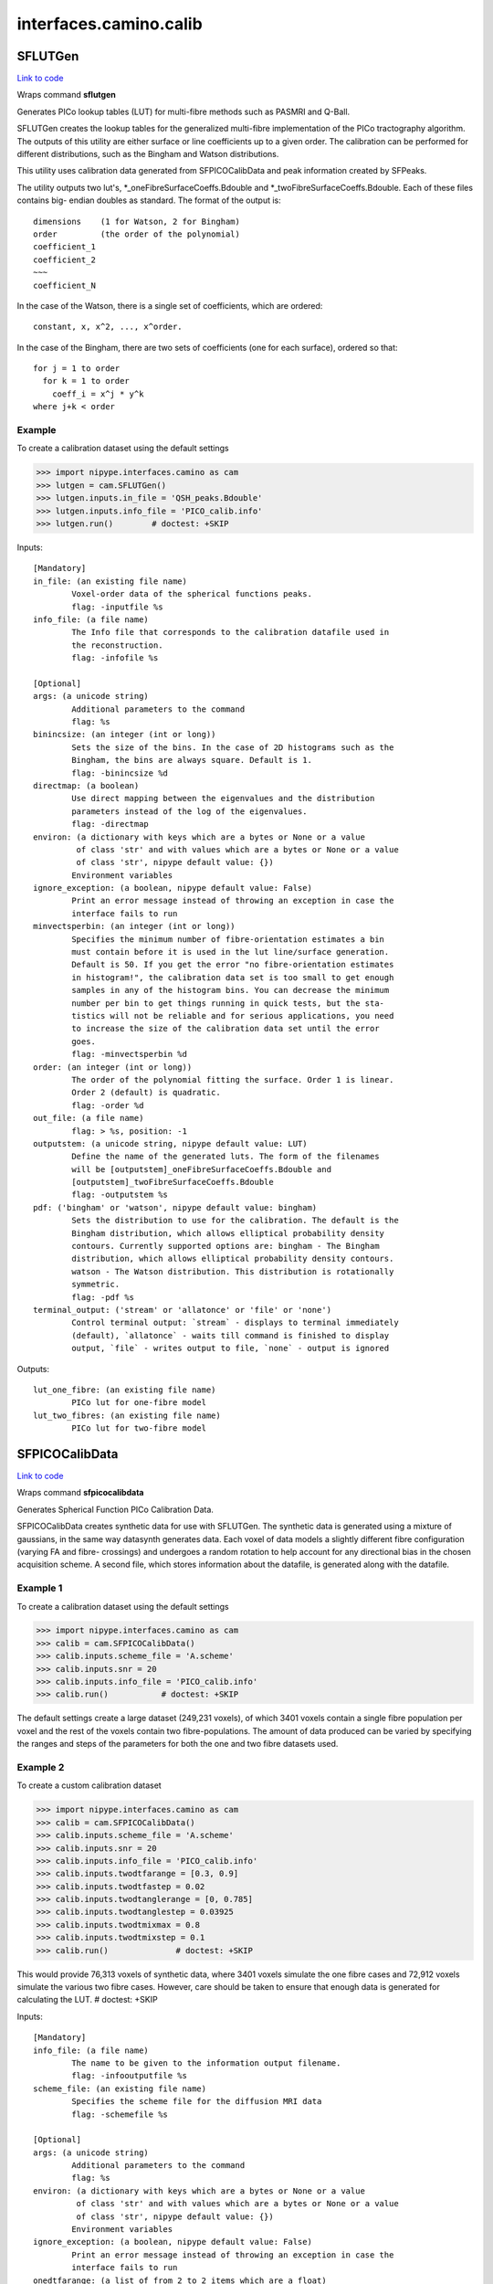 .. AUTO-GENERATED FILE -- DO NOT EDIT!

interfaces.camino.calib
=======================


.. _nipype.interfaces.camino.calib.SFLUTGen:


.. index:: SFLUTGen

SFLUTGen
--------

`Link to code <http://github.com/nipy/nipype/tree/ec86b7476/nipype/interfaces/camino/calib.py#L180>`__

Wraps command **sflutgen**

Generates PICo lookup tables (LUT) for multi-fibre methods such as
PASMRI and Q-Ball.

SFLUTGen creates the lookup tables for the generalized multi-fibre
implementation of the PICo tractography algorithm.  The outputs of
this utility are either surface or line coefficients up to a given
order. The calibration can be performed for different distributions,
such as the Bingham and Watson distributions.

This utility uses calibration data generated from SFPICOCalibData
and peak information created by SFPeaks.

The utility outputs two lut's, *_oneFibreSurfaceCoeffs.Bdouble and
*_twoFibreSurfaceCoeffs.Bdouble. Each of these files contains big-
endian doubles as standard. The format of the output is: ::

      dimensions    (1 for Watson, 2 for Bingham)
      order         (the order of the polynomial)
      coefficient_1
      coefficient_2
      ~~~
      coefficient_N

In  the case of the Watson, there is a single set of coefficients,
which are ordered: ::

      constant, x, x^2, ..., x^order.

In the case of the Bingham, there are two sets of coefficients (one
for each surface), ordered so that: ::

      for j = 1 to order
        for k = 1 to order
          coeff_i = x^j * y^k
      where j+k < order

Example
~~~~~~~~~
To create a calibration dataset using the default settings

>>> import nipype.interfaces.camino as cam
>>> lutgen = cam.SFLUTGen()
>>> lutgen.inputs.in_file = 'QSH_peaks.Bdouble'
>>> lutgen.inputs.info_file = 'PICO_calib.info'
>>> lutgen.run()        # doctest: +SKIP

Inputs::

        [Mandatory]
        in_file: (an existing file name)
                Voxel-order data of the spherical functions peaks.
                flag: -inputfile %s
        info_file: (a file name)
                The Info file that corresponds to the calibration datafile used in
                the reconstruction.
                flag: -infofile %s

        [Optional]
        args: (a unicode string)
                Additional parameters to the command
                flag: %s
        binincsize: (an integer (int or long))
                Sets the size of the bins. In the case of 2D histograms such as the
                Bingham, the bins are always square. Default is 1.
                flag: -binincsize %d
        directmap: (a boolean)
                Use direct mapping between the eigenvalues and the distribution
                parameters instead of the log of the eigenvalues.
                flag: -directmap
        environ: (a dictionary with keys which are a bytes or None or a value
                 of class 'str' and with values which are a bytes or None or a value
                 of class 'str', nipype default value: {})
                Environment variables
        ignore_exception: (a boolean, nipype default value: False)
                Print an error message instead of throwing an exception in case the
                interface fails to run
        minvectsperbin: (an integer (int or long))
                Specifies the minimum number of fibre-orientation estimates a bin
                must contain before it is used in the lut line/surface generation.
                Default is 50. If you get the error "no fibre-orientation estimates
                in histogram!", the calibration data set is too small to get enough
                samples in any of the histogram bins. You can decrease the minimum
                number per bin to get things running in quick tests, but the sta-
                tistics will not be reliable and for serious applications, you need
                to increase the size of the calibration data set until the error
                goes.
                flag: -minvectsperbin %d
        order: (an integer (int or long))
                The order of the polynomial fitting the surface. Order 1 is linear.
                Order 2 (default) is quadratic.
                flag: -order %d
        out_file: (a file name)
                flag: > %s, position: -1
        outputstem: (a unicode string, nipype default value: LUT)
                Define the name of the generated luts. The form of the filenames
                will be [outputstem]_oneFibreSurfaceCoeffs.Bdouble and
                [outputstem]_twoFibreSurfaceCoeffs.Bdouble
                flag: -outputstem %s
        pdf: ('bingham' or 'watson', nipype default value: bingham)
                Sets the distribution to use for the calibration. The default is the
                Bingham distribution, which allows elliptical probability density
                contours. Currently supported options are: bingham - The Bingham
                distribution, which allows elliptical probability density contours.
                watson - The Watson distribution. This distribution is rotationally
                symmetric.
                flag: -pdf %s
        terminal_output: ('stream' or 'allatonce' or 'file' or 'none')
                Control terminal output: `stream` - displays to terminal immediately
                (default), `allatonce` - waits till command is finished to display
                output, `file` - writes output to file, `none` - output is ignored

Outputs::

        lut_one_fibre: (an existing file name)
                PICo lut for one-fibre model
        lut_two_fibres: (an existing file name)
                PICo lut for two-fibre model

.. _nipype.interfaces.camino.calib.SFPICOCalibData:


.. index:: SFPICOCalibData

SFPICOCalibData
---------------

`Link to code <http://github.com/nipy/nipype/tree/ec86b7476/nipype/interfaces/camino/calib.py#L69>`__

Wraps command **sfpicocalibdata**

Generates Spherical Function PICo Calibration Data.

SFPICOCalibData creates synthetic data for use with SFLUTGen. The
synthetic data is generated using a mixture of gaussians, in the
same way datasynth generates data.  Each voxel of data models a
slightly different fibre configuration (varying FA and fibre-
crossings) and undergoes a random rotation to help account for any
directional bias in the chosen acquisition scheme.  A second file,
which stores information about the datafile, is generated along with
the datafile.

Example 1
~~~~~~~~~
To create a calibration dataset using the default settings

>>> import nipype.interfaces.camino as cam
>>> calib = cam.SFPICOCalibData()
>>> calib.inputs.scheme_file = 'A.scheme'
>>> calib.inputs.snr = 20
>>> calib.inputs.info_file = 'PICO_calib.info'
>>> calib.run()           # doctest: +SKIP

The default settings create a large dataset (249,231 voxels), of
which 3401 voxels contain a single fibre population per voxel and
the rest of the voxels contain two fibre-populations. The amount of
data produced can be varied by specifying the ranges and steps of
the parameters for both the one and two fibre datasets used.

Example 2
~~~~~~~~~
To create a custom calibration dataset

>>> import nipype.interfaces.camino as cam
>>> calib = cam.SFPICOCalibData()
>>> calib.inputs.scheme_file = 'A.scheme'
>>> calib.inputs.snr = 20
>>> calib.inputs.info_file = 'PICO_calib.info'
>>> calib.inputs.twodtfarange = [0.3, 0.9]
>>> calib.inputs.twodtfastep = 0.02
>>> calib.inputs.twodtanglerange = [0, 0.785]
>>> calib.inputs.twodtanglestep = 0.03925
>>> calib.inputs.twodtmixmax = 0.8
>>> calib.inputs.twodtmixstep = 0.1
>>> calib.run()              # doctest: +SKIP

This would provide 76,313 voxels of synthetic data, where 3401 voxels
simulate the one fibre cases and 72,912 voxels simulate the various
two fibre cases. However, care should be taken to ensure that enough
data is generated for calculating the LUT.      # doctest: +SKIP

Inputs::

        [Mandatory]
        info_file: (a file name)
                The name to be given to the information output filename.
                flag: -infooutputfile %s
        scheme_file: (an existing file name)
                Specifies the scheme file for the diffusion MRI data
                flag: -schemefile %s

        [Optional]
        args: (a unicode string)
                Additional parameters to the command
                flag: %s
        environ: (a dictionary with keys which are a bytes or None or a value
                 of class 'str' and with values which are a bytes or None or a value
                 of class 'str', nipype default value: {})
                Environment variables
        ignore_exception: (a boolean, nipype default value: False)
                Print an error message instead of throwing an exception in case the
                interface fails to run
        onedtfarange: (a list of from 2 to 2 items which are a float)
                Minimum and maximum FA for the single tensor synthetic data.
                flag: -onedtfarange %s
        onedtfastep: (a float)
                FA step size controlling how many steps there are between the
                minimum and maximum FA settings.
                flag: -onedtfastep %f
        out_file: (a file name)
                flag: > %s, position: -1
        seed: (a float)
                Specifies the random seed to use for noise generation in simulation
                trials.
                flag: -seed %f
        snr: (a float)
                Specifies the signal-to-noise ratio of the non-diffusion-weighted
                measurements to use in simulations.
                flag: -snr %f
        terminal_output: ('stream' or 'allatonce' or 'file' or 'none')
                Control terminal output: `stream` - displays to terminal immediately
                (default), `allatonce` - waits till command is finished to display
                output, `file` - writes output to file, `none` - output is ignored
        trace: (a float)
                Trace of the diffusion tensor(s) used in the test function.
                flag: -trace %f
        twodtanglerange: (a list of from 2 to 2 items which are a float)
                Minimum and maximum crossing angles between the two fibres.
                flag: -twodtanglerange %s
        twodtanglestep: (a float)
                Angle step size controlling how many steps there are between the
                minimum and maximum crossing angles for the two tensor cases.
                flag: -twodtanglestep %f
        twodtfarange: (a list of from 2 to 2 items which are a float)
                Minimum and maximum FA for the two tensor synthetic data. FA is
                varied for both tensors to give all the different permutations.
                flag: -twodtfarange %s
        twodtfastep: (a float)
                FA step size controlling how many steps there are between the
                minimum and maximum FA settings for the two tensor cases.
                flag: -twodtfastep %f
        twodtmixmax: (a float)
                Mixing parameter controlling the proportion of one fibre population
                to the other. The minimum mixing parameter is (1 - twodtmixmax).
                flag: -twodtmixmax %f
        twodtmixstep: (a float)
                Mixing parameter step size for the two tensor cases. Specify how
                many mixing parameter increments to use.
                flag: -twodtmixstep %f

Outputs::

        PICOCalib: (an existing file name)
                Calibration dataset
        calib_info: (an existing file name)
                Calibration dataset
